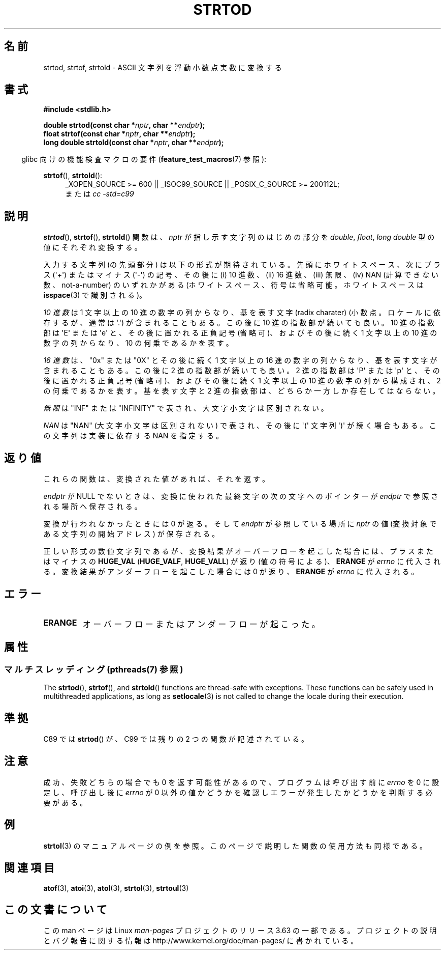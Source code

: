 .\" Copyright (c) 1990, 1991 The Regents of the University of California.
.\" All rights reserved.
.\"
.\" This code is derived from software contributed to Berkeley by
.\" the American National Standards Committee X3, on Information
.\" Processing Systems.
.\"
.\" %%%LICENSE_START(BSD_4_CLAUSE_UCB)
.\" Redistribution and use in source and binary forms, with or without
.\" modification, are permitted provided that the following conditions
.\" are met:
.\" 1. Redistributions of source code must retain the above copyright
.\"    notice, this list of conditions and the following disclaimer.
.\" 2. Redistributions in binary form must reproduce the above copyright
.\"    notice, this list of conditions and the following disclaimer in the
.\"    documentation and/or other materials provided with the distribution.
.\" 3. All advertising materials mentioning features or use of this software
.\"    must display the following acknowledgement:
.\"	This product includes software developed by the University of
.\"	California, Berkeley and its contributors.
.\" 4. Neither the name of the University nor the names of its contributors
.\"    may be used to endorse or promote products derived from this software
.\"    without specific prior written permission.
.\"
.\" THIS SOFTWARE IS PROVIDED BY THE REGENTS AND CONTRIBUTORS ``AS IS'' AND
.\" ANY EXPRESS OR IMPLIED WARRANTIES, INCLUDING, BUT NOT LIMITED TO, THE
.\" IMPLIED WARRANTIES OF MERCHANTABILITY AND FITNESS FOR A PARTICULAR PURPOSE
.\" ARE DISCLAIMED.  IN NO EVENT SHALL THE REGENTS OR CONTRIBUTORS BE LIABLE
.\" FOR ANY DIRECT, INDIRECT, INCIDENTAL, SPECIAL, EXEMPLARY, OR CONSEQUENTIAL
.\" DAMAGES (INCLUDING, BUT NOT LIMITED TO, PROCUREMENT OF SUBSTITUTE GOODS
.\" OR SERVICES; LOSS OF USE, DATA, OR PROFITS; OR BUSINESS INTERRUPTION)
.\" HOWEVER CAUSED AND ON ANY THEORY OF LIABILITY, WHETHER IN CONTRACT, STRICT
.\" LIABILITY, OR TORT (INCLUDING NEGLIGENCE OR OTHERWISE) ARISING IN ANY WAY
.\" OUT OF THE USE OF THIS SOFTWARE, EVEN IF ADVISED OF THE POSSIBILITY OF
.\" SUCH DAMAGE.
.\" %%%LICENSE_END
.\"
.\"     @(#)strtod.3	5.3 (Berkeley) 6/29/91
.\"
.\" Modified Sun Aug 21 17:16:22 1994 by Rik Faith (faith@cs.unc.edu)
.\" Modified Sat May 04 19:34:31 MET DST 1996 by Michael Haardt
.\"   (michael@cantor.informatik.rwth-aachen.de)
.\" Added strof, strtold, aeb, 2001-06-07
.\"
.\"*******************************************************************
.\"
.\" This file was generated with po4a. Translate the source file.
.\"
.\"*******************************************************************
.\"
.\" Japanese Version Copyright (c) 1998-1999
.\"   Michihide Hotta and NAKANO Takeo all rights reserved.
.\" Translated Fri Jun 26 1998 by Yasushi Shoji <yashi@yashi.com>
.\" Updated & Modified Sun Mar 14 1999 by NAKANO Takeo <nakano@apm.seikei.ac.jp>
.\" Updated & Modified Sun Jul  1 16:59:53 JST 2001
.\"         by Yuichi SATO <ysato@h4.dion.ne.jp>
.\" Updated & Modified 2006-07-20,
.\"         Akihiro MOTOKI <amotoki@dd.iij4u.or.jp>, LDP v2.36
.\"
.TH STRTOD 3 2014\-01\-22 Linux "Linux Programmer's Manual"
.SH 名前
strtod, strtof, strtold \- ASCII 文字列を浮動小数点実数に変換する
.SH 書式
\fB#include <stdlib.h>\fP
.sp
\fBdouble strtod(const char *\fP\fInptr\fP\fB, char **\fP\fIendptr\fP\fB);\fP
.br
\fBfloat strtof(const char *\fP\fInptr\fP\fB, char **\fP\fIendptr\fP\fB);\fP
.br
\fBlong double strtold(const char *\fP\fInptr\fP\fB, char **\fP\fIendptr\fP\fB);\fP
.sp
.in -4n
glibc 向けの機能検査マクロの要件 (\fBfeature_test_macros\fP(7)  参照):
.in
.ad l
.sp
\fBstrtof\fP(), \fBstrtold\fP():
.RS 4
_XOPEN_SOURCE\ >=\ 600 || _ISOC99_SOURCE || _POSIX_C_SOURCE\ >=\ 200112L;
.br
または \fIcc\ \-std=c99\fP
.RE
.ad l
.SH 説明
\fBstrtod\fP(), \fBstrtof\fP(), \fBstrtold\fP()  関数は、 \fInptr\fP が指し示す文字列のはじめの部分を
\fIdouble\fP, \fIfloat\fP, \fIlong double\fP 型の値にそれぞれ変換する。

入力する文字列 (の先頭部分) は以下の形式が期待されている。 先頭にホワイトスペース、 次にプラス (\(aq+\(aq) またはマイナス
(\(aq\-\(aq) の記号、 その後に (i) 10 進数、(ii) 16 進数、(iii) 無限、 (iv) NAN
(計算できない数、not\-a\-number) のいずれかがある (ホワイトスペース、符号は省略可能。 ホワイトスペースは \fBisspace\fP(3)
で識別される)。
.LP
\fI10 進数\fP は 1 文字以上の 10 進の数字の列からなり、 基を表す文字 (radix charater)
(小数点。ロケールに依存するが、通常は \(aq.\(aq) が含まれることもある。 この後に 10 進の指数部が続いても良い。 10 進の指数部は
\(aqE\(aq または \(aqe\(aq と、その後に置かれる正負記号 (省略可)、 およびその後に続く 1 文字以上の 10
進の数字の列からなり、 10 の何乗であるかを表す。
.LP
\fI16 進数\fP は、"0x" または "0X" とその後に続く 1 文字以上の 16 進の数字の列からなり、 基を表す文字が含まれることもある。
この後に 2 進の指数部が続いても良い。 2 進の指数部は \(aqP\(aq または \(aqp\(aq と、その後に置かれる正負記号 (省略可)、
およびその後に続く 1 文字以上の 10 進の数字の列から構成され、 2 の何乗であるかを表す。 基を表す文字と 2
進の指数部は、どちらか一方しか存在してはならない。
.LP
\fI無限\fP は "INF" または "INFINITY" で表され、大文字小文字は区別されない。
.LP
.\" From glibc 2.8's stdlib/strtod_l.c:
.\"     We expect it to be a number which is put in the
.\"     mantissa of the number.
\fINAN\fP は "NAN" (大文字小文字は区別されない) で表され、 その後に \(aq(\(aq 文字列 \(aq)\(aq が続く場合もある。
この文字列は実装に依存する NAN を指定する。
.SH 返り値
これらの関数は、変換された値があれば、それを返す。

\fIendptr\fP が NULL でないときは、変換に使われた最終文字の次の文字へのポインターが \fIendptr\fP で参照される場所へ保存される。

変換が行われなかったときには 0 が返る。そして \fIendptr\fP が参照している場所に \fInptr\fP の値 (変換対象である文字列の開始アドレス)
が保存される。

正しい形式の数値文字列であるが、変換結果がオーバーフローを起こした場合 には、プラスまたはマイナスの \fBHUGE_VAL\fP
(\fBHUGE_VALF\fP, \fBHUGE_VALL\fP)  が返り (値の符号による)、 \fBERANGE\fP が \fIerrno\fP
に代入される。変換結果がアンダーフローを起こした場合には 0 が返り、 \fBERANGE\fP が \fIerrno\fP に代入される。
.SH エラー
.TP 
\fBERANGE\fP
オーバーフローまたはアンダーフローが起こった。
.SH 属性
.SS "マルチスレッディング (pthreads(7) 参照)"
The \fBstrtod\fP(), \fBstrtof\fP(), and \fBstrtold\fP()  functions are thread\-safe
with exceptions.  These functions can be safely used in multithreaded
applications, as long as \fBsetlocale\fP(3)  is not called to change the locale
during their execution.
.SH 準拠
C89 では \fBstrtod\fP()  が、C99 では残りの 2 つの関数が記述されている。
.SH 注意
成功、失敗どちらの場合でも 0 を返す可能性があるので、 プログラムは呼び出す前に \fIerrno\fP を 0 に設定し、呼び出し後に \fIerrno\fP
が 0 以外の値かどうかを確認しエラーが発生したかどうかを判断する 必要がある。
.SH 例
\fBstrtol\fP(3)  のマニュアルページの例を参照。 このページで説明した関数の使用方法も同様である。
.SH 関連項目
\fBatof\fP(3), \fBatoi\fP(3), \fBatol\fP(3), \fBstrtol\fP(3), \fBstrtoul\fP(3)
.SH この文書について
この man ページは Linux \fIman\-pages\fP プロジェクトのリリース 3.63 の一部
である。プロジェクトの説明とバグ報告に関する情報は
http://www.kernel.org/doc/man\-pages/ に書かれている。
